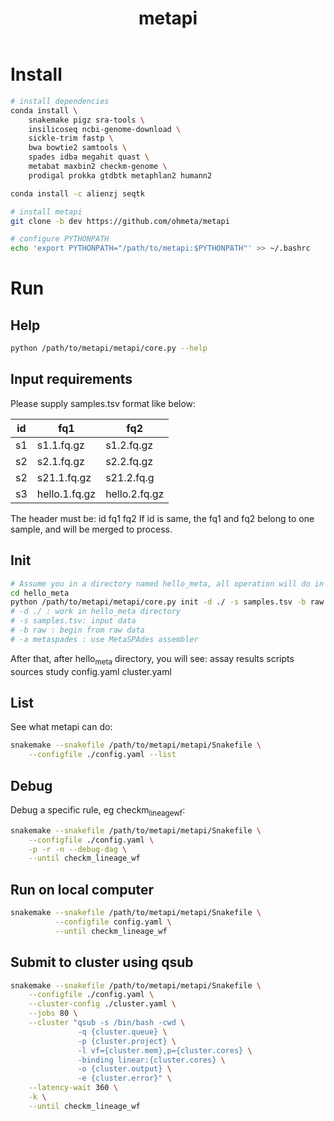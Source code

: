#+TITLE: **metapi**

* Install
#+BEGIN_SRC bash
# install dependencies
conda install \
    snakemake pigz sra-tools \
    insilicoseq ncbi-genome-download \
    sickle-trim fastp \
    bwa bowtie2 samtools \
    spades idba megahit quast \
    metabat maxbin2 checkm-genome \
    prodigal prokka gtdbtk metaphlan2 humann2

conda install -c alienzj seqtk

# install metapi
git clone -b dev https://github.com/ohmeta/metapi

# configure PYTHONPATH
echo 'export PYTHONPATH="/path/to/metapi:$PYTHONPATH"' >> ~/.bashrc
#+END_SRC

* Run
** Help
#+BEGIN_SRC bash
python /path/to/metapi/metapi/core.py --help
#+END_SRC
** Input requirements
Please supply samples.tsv format like below:
| id | fq1           | fq2           |
|----+---------------+---------------|
| s1 | s1.1.fq.gz    | s1.2.fq.gz    |
| s2 | s2.1.fq.gz    | s2.2.fq.gz    |
| s2 | s21.1.fq.gz   | s21.2.fq.g    |
| s3 | hello.1.fq.gz | hello.2.fq.gz |
The header must be: id fq1 fq2
If id is same, the fq1 and fq2 belong to one sample, and will be merged to
process.

** Init
#+BEGIN_SRC bash
# Assume you in a directory named hello_meta, all operation will do in this directory
cd hello_meta
python /path/to/metapi/metapi/core.py init -d ./ -s samples.tsv -b raw -a metaspades
# -d ./ : work in hello_meta directory
# -s samples.tsv: input data
# -b raw : begin from raw data
# -a metaspades : use MetaSPAdes assembler
#+END_SRC
After that, after hello_meta directory, you will see:
assay
results
scripts
sources
study
config.yaml
cluster.yaml
** List
See what metapi can do:
#+BEGIN_SRC bash
snakemake --snakefile /path/to/metapi/metapi/Snakefile \
    --configfile ./config.yaml --list
#+END_SRC
** Debug
Debug a specific rule, eg checkm_lineage_wf:
#+BEGIN_SRC bash
snakemake --snakefile /path/to/metapi/metapi/Snakefile \
    --configfile ./config.yaml \
    -p -r -n --debug-dag \
    --until checkm_lineage_wf
#+END_SRC
** Run on local computer
#+BEGIN_SRC bash
snakemake --snakefile /path/to/metapi/metapi/Snakefile \
          --configfile config.yaml \
          --until checkm_lineage_wf
#+END_SRC
** Submit to cluster using qsub
#+BEGIN_SRC bash
snakemake --snakefile /path/to/metapi/metapi/Snakefile \
    --configfile ./config.yaml \
    --cluster-config ./cluster.yaml \
    --jobs 80 \
    --cluster "qsub -s /bin/bash -cwd \
               -q {cluster.queue} \
               -p {cluster.project} \
               -l vf={cluster.mem},p={cluster.cores} \
               -binding linear:{cluster.cores} \
               -o {cluster.output} \
               -e {cluster.error}" \
    --latency-wait 360 \
    -k \
    --until checkm_lineage_wf
#+END_SRC
